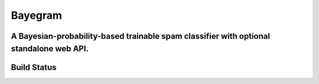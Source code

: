 Bayegram
========
A Bayesian-probability-based trainable spam classifier with optional standalone web API.
----------------------------------------------------------------------------------------

Build Status
------------
.. image:: https://travis-ci.org/hickeroar/bayegram.svg?branch=master
.. image:: https://img.shields.io/badge/coverage-100%-brightgreen.svg?style=flat
.. image:: https://img.shields.io/badge/pylint-10.00/10-brightgreen.svg?style=flat
.. image:: https://img.shields.io/badge/flake8-passing-brightgreen.svg?style=flat